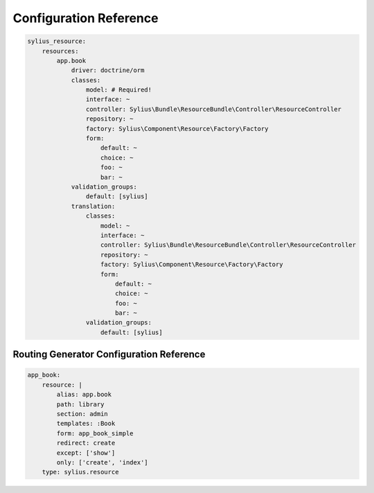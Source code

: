 Configuration Reference
=======================

.. code-block:: yaml

    sylius_resource:
        resources:
            app.book
                driver: doctrine/orm
                classes:
                    model: # Required!
                    interface: ~
                    controller: Sylius\Bundle\ResourceBundle\Controller\ResourceController
                    repository: ~
                    factory: Sylius\Component\Resource\Factory\Factory
                    form:
                        default: ~
                        choice: ~
                        foo: ~
                        bar: ~
                validation_groups:
                    default: [sylius]
                translation:
                    classes:
                        model: ~
                        interface: ~
                        controller: Sylius\Bundle\ResourceBundle\Controller\ResourceController
                        repository: ~
                        factory: Sylius\Component\Resource\Factory\Factory
                        form:
                            default: ~
                            choice: ~
                            foo: ~
                            bar: ~
                    validation_groups:
                        default: [sylius]

Routing Generator Configuration Reference
-----------------------------------------

.. code-block:: yaml

    app_book:
        resource: |
            alias: app.book
            path: library
            section: admin
            templates: :Book
            form: app_book_simple
            redirect: create
            except: ['show']
            only: ['create', 'index']
        type: sylius.resource

